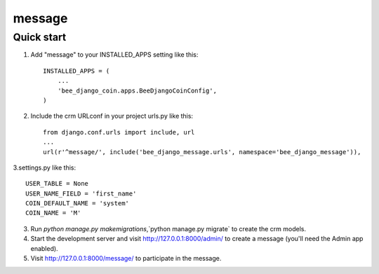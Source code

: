 ===============
message
===============

Quick start
-----------

1. Add "message" to your INSTALLED_APPS setting like this::

    INSTALLED_APPS = (
        ...
        'bee_django_coin.apps.BeeDjangoCoinConfig',
    )

2. Include the crm URLconf in your project urls.py like this::

    from django.conf.urls import include, url
    ...
    url(r'^message/', include('bee_django_message.urls', namespace='bee_django_message')),

3.settings.py like this::

    USER_TABLE = None
    USER_NAME_FIELD = 'first_name'
    COIN_DEFAULT_NAME = 'system'
    COIN_NAME = 'M'

3. Run `python manage.py makemigrations`,`python manage.py migrate` to create the crm models.

4. Start the development server and visit http://127.0.0.1:8000/admin/
   to create a message (you'll need the Admin app enabled).

5. Visit http://127.0.0.1:8000/message/ to participate in the message.